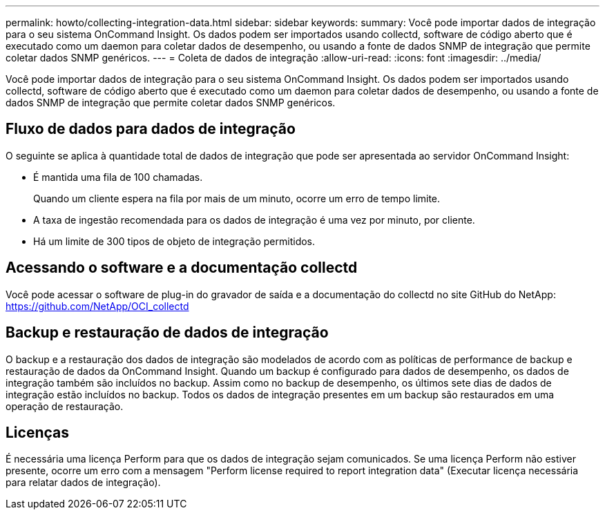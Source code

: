 ---
permalink: howto/collecting-integration-data.html 
sidebar: sidebar 
keywords:  
summary: Você pode importar dados de integração para o seu sistema OnCommand Insight. Os dados podem ser importados usando collectd, software de código aberto que é executado como um daemon para coletar dados de desempenho, ou usando a fonte de dados SNMP de integração que permite coletar dados SNMP genéricos. 
---
= Coleta de dados de integração
:allow-uri-read: 
:icons: font
:imagesdir: ../media/


[role="lead"]
Você pode importar dados de integração para o seu sistema OnCommand Insight. Os dados podem ser importados usando collectd, software de código aberto que é executado como um daemon para coletar dados de desempenho, ou usando a fonte de dados SNMP de integração que permite coletar dados SNMP genéricos.



== Fluxo de dados para dados de integração

O seguinte se aplica à quantidade total de dados de integração que pode ser apresentada ao servidor OnCommand Insight:

* É mantida uma fila de 100 chamadas.
+
Quando um cliente espera na fila por mais de um minuto, ocorre um erro de tempo limite.

* A taxa de ingestão recomendada para os dados de integração é uma vez por minuto, por cliente.
* Há um limite de 300 tipos de objeto de integração permitidos.




== Acessando o software e a documentação collectd

Você pode acessar o software de plug-in do gravador de saída e a documentação do collectd no site GitHub do NetApp: https://github.com/NetApp/OCI_collectd[]



== Backup e restauração de dados de integração

O backup e a restauração dos dados de integração são modelados de acordo com as políticas de performance de backup e restauração de dados da OnCommand Insight. Quando um backup é configurado para dados de desempenho, os dados de integração também são incluídos no backup. Assim como no backup de desempenho, os últimos sete dias de dados de integração estão incluídos no backup. Todos os dados de integração presentes em um backup são restaurados em uma operação de restauração.



== Licenças

É necessária uma licença Perform para que os dados de integração sejam comunicados. Se uma licença Perform não estiver presente, ocorre um erro com a mensagem "Perform license required to report integration data" (Executar licença necessária para relatar dados de integração).
